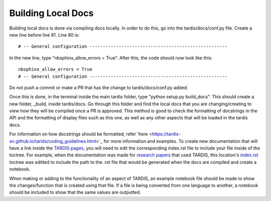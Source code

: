 ##################
Building Local Docs
##################


Building local docs is done via compiling docs locally. In order to do this, go into the tardis/docs/conf.py file. Create a new line before line 81. Line 80 is::

    # -- General configuration ----------------------------------------------------
    
In the new line, type "nbsphinx_allow_errors = True". After this, the code should now look like this::

    nbsphinx_allow_errors = True
    # -- General configuration ----------------------------------------------------
    
Do not push a commit or make a PR that has the change to tardis/docs/conf.py added.

Once this is done, in the terminal inside the main tardis folder, type "python setup.py build_docs". This should create a new folder, _build, inside tardis/docs. Go through this folder and find the local docs that you are changing/creating to view how they will be compiled once a PR is approved. This method is good to check the formatting of docstrings in the API and the formatting of display files such as this one, as well as any other aspects that will be loaded in the tardis docs. 

For information on how docstrings should be formatted, refer 'here <https://tardis-sn.github.io/tarids/coding_guidelines.html>`_ for more information and examples. To create new documentation that will have a link inside the `TARDIS pages <https://tardis-sn.github.io/tardis>`_, you will need to edit the corresponding index.rst file to include your file inside of the toctree. For example, when the documentation was made for `research papers <https://tardis-sn.github.io/tardis/research/research_done_using_TARDIS/research_papers.html>`_ that used TARDIS, this location's `index.rst <https://github.com/tardis-sn/tardis/blob/master/docs/research/index.rst>`_ toctree was editted to include the path to the .rst file that would be generated when the docs are compiled and create a notebook.

When making or adding to the functionality of an aspect of TARDIS, an example notebook file should be made to show the changes/function that is created using that file. If a file is being converted from one language to another, a notebook should be included to show that the same values are outputted. 
